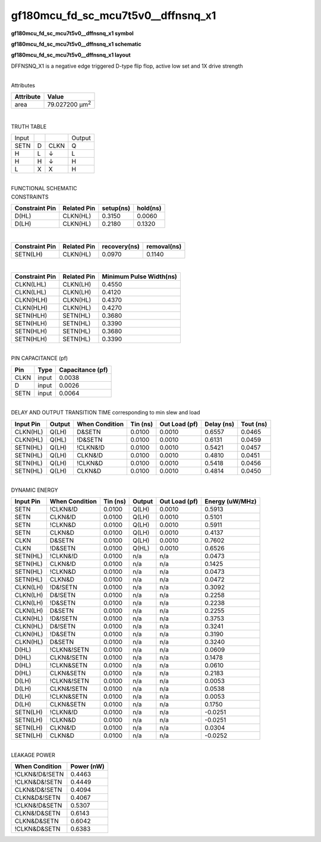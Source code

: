 =======================================
gf180mcu_fd_sc_mcu7t5v0__dffnsnq_x1
=======================================

**gf180mcu_fd_sc_mcu7t5v0__dffnsnq_x1 symbol**

.. image:: gf180mcu_fd_sc_mcu7t5v0__dffnsnq_1.symbol.png
    :height: 250px
    :width: 400 px
    :align: center
    :alt: gf180mcu_fd_sc_mcu7t5v0__dffnsnq_x1 symbol

**gf180mcu_fd_sc_mcu7t5v0__dffnsnq_x1 schematic**

.. image:: gf180mcu_fd_sc_mcu7t5v0__dffnsnq_1.schematic.png
    :height: 300px
    :width: 500 px
    :align: center
    :alt: gf180mcu_fd_sc_mcu7t5v0__dffnsnq_x1 schematic

**gf180mcu_fd_sc_mcu7t5v0__dffnsnq_x1 layout**

.. image:: gf180mcu_fd_sc_mcu7t5v0__dffnsnq_1.layout.png
    :height: 400px
    :width: 700 px
    :align: center
    :alt: gf180mcu_fd_sc_mcu7t5v0__dffnsnq_x1 layout



DFFNSNQ_X1 is a negative edge triggered D-type flip flop, active low set and 1X drive strength

|
| Attributes

============= ======================
**Attribute** **Value**
area          79.027200 µm\ :sup:`2`
============= ======================

|

TRUTH TABLE

===== = ==== ======
Input        Output
SETN  D CLKN Q
H     L ↓    L
H     H ↓    H
L     X X    H
===== = ==== ======

|
| FUNCTIONAL SCHEMATIC

.. image:: gf180mcu_fd_sc_mcu7t5v0__dffnsnq_1.png

| CONSTRAINTS

================== =============== ============= ============
**Constraint Pin** **Related Pin** **setup(ns)** **hold(ns)**
D(HL)              CLKN(HL)        0.3150        0.0060
D(LH)              CLKN(HL)        0.2180        0.1320
================== =============== ============= ============

|

================== =============== ================ ===============
**Constraint Pin** **Related Pin** **recovery(ns)** **removal(ns)**
SETN(LH)           CLKN(HL)        0.0970           0.1140
================== =============== ================ ===============

|

================== =============== ===========================
**Constraint Pin** **Related Pin** **Minimum Pulse Width(ns)**
CLKN(LHL)          CLKN(LH)        0.4550
CLKN(LHL)          CLKN(LH)        0.4120
CLKN(HLH)          CLKN(HL)        0.4370
CLKN(HLH)          CLKN(HL)        0.4270
SETN(HLH)          SETN(HL)        0.3680
SETN(HLH)          SETN(HL)        0.3390
SETN(HLH)          SETN(HL)        0.3680
SETN(HLH)          SETN(HL)        0.3390
================== =============== ===========================

|
| PIN CAPACITANCE (pf)

======= ======== ====================
**Pin** **Type** **Capacitance (pf)**
CLKN    input    0.0038
D       input    0.0026
SETN    input    0.0064
======= ======== ====================

|
| DELAY AND OUTPUT TRANSITION TIME corresponding to min slew and load

+---------------+------------+--------------------+--------------+-------------------+----------------+---------------+
| **Input Pin** | **Output** | **When Condition** | **Tin (ns)** | **Out Load (pf)** | **Delay (ns)** | **Tout (ns)** |
+---------------+------------+--------------------+--------------+-------------------+----------------+---------------+
| CLKN(HL)      | Q(LH)      | D&SETN             | 0.0100       | 0.0010            | 0.6557         | 0.0465        |
+---------------+------------+--------------------+--------------+-------------------+----------------+---------------+
| CLKN(HL)      | Q(HL)      | !D&SETN            | 0.0100       | 0.0010            | 0.6131         | 0.0459        |
+---------------+------------+--------------------+--------------+-------------------+----------------+---------------+
| SETN(HL)      | Q(LH)      | !CLKN&!D           | 0.0100       | 0.0010            | 0.5421         | 0.0457        |
+---------------+------------+--------------------+--------------+-------------------+----------------+---------------+
| SETN(HL)      | Q(LH)      | CLKN&!D            | 0.0100       | 0.0010            | 0.4810         | 0.0451        |
+---------------+------------+--------------------+--------------+-------------------+----------------+---------------+
| SETN(HL)      | Q(LH)      | !CLKN&D            | 0.0100       | 0.0010            | 0.5418         | 0.0456        |
+---------------+------------+--------------------+--------------+-------------------+----------------+---------------+
| SETN(HL)      | Q(LH)      | CLKN&D             | 0.0100       | 0.0010            | 0.4814         | 0.0450        |
+---------------+------------+--------------------+--------------+-------------------+----------------+---------------+

|
| DYNAMIC ENERGY

+---------------+--------------------+--------------+------------+-------------------+---------------------+
| **Input Pin** | **When Condition** | **Tin (ns)** | **Output** | **Out Load (pf)** | **Energy (uW/MHz)** |
+---------------+--------------------+--------------+------------+-------------------+---------------------+
| SETN          | !CLKN&!D           | 0.0100       | Q(LH)      | 0.0010            | 0.5913              |
+---------------+--------------------+--------------+------------+-------------------+---------------------+
| SETN          | CLKN&!D            | 0.0100       | Q(LH)      | 0.0010            | 0.5101              |
+---------------+--------------------+--------------+------------+-------------------+---------------------+
| SETN          | !CLKN&D            | 0.0100       | Q(LH)      | 0.0010            | 0.5911              |
+---------------+--------------------+--------------+------------+-------------------+---------------------+
| SETN          | CLKN&D             | 0.0100       | Q(LH)      | 0.0010            | 0.4137              |
+---------------+--------------------+--------------+------------+-------------------+---------------------+
| CLKN          | D&SETN             | 0.0100       | Q(LH)      | 0.0010            | 0.7602              |
+---------------+--------------------+--------------+------------+-------------------+---------------------+
| CLKN          | !D&SETN            | 0.0100       | Q(HL)      | 0.0010            | 0.6526              |
+---------------+--------------------+--------------+------------+-------------------+---------------------+
| SETN(HL)      | !CLKN&!D           | 0.0100       | n/a        | n/a               | 0.0473              |
+---------------+--------------------+--------------+------------+-------------------+---------------------+
| SETN(HL)      | CLKN&!D            | 0.0100       | n/a        | n/a               | 0.1425              |
+---------------+--------------------+--------------+------------+-------------------+---------------------+
| SETN(HL)      | !CLKN&D            | 0.0100       | n/a        | n/a               | 0.0473              |
+---------------+--------------------+--------------+------------+-------------------+---------------------+
| SETN(HL)      | CLKN&D             | 0.0100       | n/a        | n/a               | 0.0472              |
+---------------+--------------------+--------------+------------+-------------------+---------------------+
| CLKN(LH)      | !D&!SETN           | 0.0100       | n/a        | n/a               | 0.3092              |
+---------------+--------------------+--------------+------------+-------------------+---------------------+
| CLKN(LH)      | D&!SETN            | 0.0100       | n/a        | n/a               | 0.2258              |
+---------------+--------------------+--------------+------------+-------------------+---------------------+
| CLKN(LH)      | !D&SETN            | 0.0100       | n/a        | n/a               | 0.2238              |
+---------------+--------------------+--------------+------------+-------------------+---------------------+
| CLKN(LH)      | D&SETN             | 0.0100       | n/a        | n/a               | 0.2255              |
+---------------+--------------------+--------------+------------+-------------------+---------------------+
| CLKN(HL)      | !D&!SETN           | 0.0100       | n/a        | n/a               | 0.3753              |
+---------------+--------------------+--------------+------------+-------------------+---------------------+
| CLKN(HL)      | D&!SETN            | 0.0100       | n/a        | n/a               | 0.3241              |
+---------------+--------------------+--------------+------------+-------------------+---------------------+
| CLKN(HL)      | !D&SETN            | 0.0100       | n/a        | n/a               | 0.3190              |
+---------------+--------------------+--------------+------------+-------------------+---------------------+
| CLKN(HL)      | D&SETN             | 0.0100       | n/a        | n/a               | 0.3240              |
+---------------+--------------------+--------------+------------+-------------------+---------------------+
| D(HL)         | !CLKN&!SETN        | 0.0100       | n/a        | n/a               | 0.0609              |
+---------------+--------------------+--------------+------------+-------------------+---------------------+
| D(HL)         | CLKN&!SETN         | 0.0100       | n/a        | n/a               | 0.1478              |
+---------------+--------------------+--------------+------------+-------------------+---------------------+
| D(HL)         | !CLKN&SETN         | 0.0100       | n/a        | n/a               | 0.0610              |
+---------------+--------------------+--------------+------------+-------------------+---------------------+
| D(HL)         | CLKN&SETN          | 0.0100       | n/a        | n/a               | 0.2183              |
+---------------+--------------------+--------------+------------+-------------------+---------------------+
| D(LH)         | !CLKN&!SETN        | 0.0100       | n/a        | n/a               | 0.0053              |
+---------------+--------------------+--------------+------------+-------------------+---------------------+
| D(LH)         | CLKN&!SETN         | 0.0100       | n/a        | n/a               | 0.0538              |
+---------------+--------------------+--------------+------------+-------------------+---------------------+
| D(LH)         | !CLKN&SETN         | 0.0100       | n/a        | n/a               | 0.0053              |
+---------------+--------------------+--------------+------------+-------------------+---------------------+
| D(LH)         | CLKN&SETN          | 0.0100       | n/a        | n/a               | 0.1750              |
+---------------+--------------------+--------------+------------+-------------------+---------------------+
| SETN(LH)      | !CLKN&!D           | 0.0100       | n/a        | n/a               | -0.0251             |
+---------------+--------------------+--------------+------------+-------------------+---------------------+
| SETN(LH)      | !CLKN&D            | 0.0100       | n/a        | n/a               | -0.0251             |
+---------------+--------------------+--------------+------------+-------------------+---------------------+
| SETN(LH)      | CLKN&!D            | 0.0100       | n/a        | n/a               | 0.0304              |
+---------------+--------------------+--------------+------------+-------------------+---------------------+
| SETN(LH)      | CLKN&D             | 0.0100       | n/a        | n/a               | -0.0252             |
+---------------+--------------------+--------------+------------+-------------------+---------------------+

|
| LEAKAGE POWER

================== ==============
**When Condition** **Power (nW)**
!CLKN&!D&!SETN     0.4463
!CLKN&D&!SETN      0.4449
CLKN&!D&!SETN      0.4094
CLKN&D&!SETN       0.4067
!CLKN&!D&SETN      0.5307
CLKN&!D&SETN       0.6143
CLKN&D&SETN        0.6042
!CLKN&D&SETN       0.6383
================== ==============


